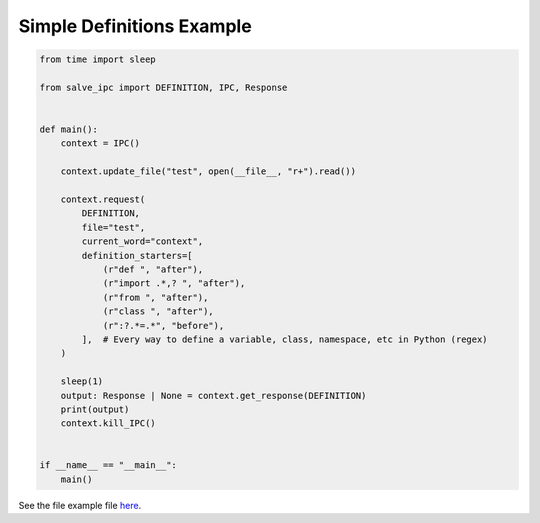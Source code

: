 ==========================
Simple Definitions Example
==========================

.. code-block:: python

    from time import sleep
    
    from salve_ipc import DEFINITION, IPC, Response
    
    
    def main():
        context = IPC()
    
        context.update_file("test", open(__file__, "r+").read())
    
        context.request(
            DEFINITION,
            file="test",
            current_word="context",
            definition_starters=[
                (r"def ", "after"),
                (r"import .*,? ", "after"),
                (r"from ", "after"),
                (r"class ", "after"),
                (r":?.*=.*", "before"),
            ],  # Every way to define a variable, class, namespace, etc in Python (regex)
        )
    
        sleep(1)
        output: Response | None = context.get_response(DEFINITION)
        print(output)
        context.kill_IPC()
    
    
    if __name__ == "__main__":
        main()

See the file example file `here <https://github.com/Moosems/salve/blob/master/examples/simple_definitions_example.py>`_.